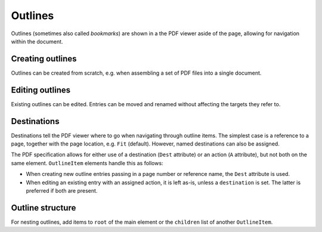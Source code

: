 .. _outlines:

Outlines
========
Outlines (sometimes also called *bookmarks*) are shown in a the PDF viewer
aside of the page, allowing for navigation within the document.

Creating outlines
-----------------
Outlines can be created from scratch, e.g. when assembling a set of PDF files
into a single document.

.. ipython::
    :verbatim:

    In [1]: from glob import glob

    In [1]: from pikepdf import Pdf, Outline, OutlineItem

    In [1]: pdf = Pdf.new()

    In [1]: outlines = Outline(pdf)

    In [1]: page_count = 0

    In [1]: for file in glob('*.pdf'):
       ...:     src = Pdf.open(file)
       ...:     oi = OutlineItem(file, page_count)
       ...:     outlines.root.append(oi)
       ...:     page_count += len(src.pages)
       ...:     pdf.pages.extend(src.pages)

    In [1]: outlines.save()

    In [1]: pdf.save('merged.pdf')

Editing outlines
----------------
Existing outlines can be edited. Entries can be moved and renamed without affecting
the targets they refer to.

Destinations
------------
Destinations tell the PDF viewer where to go when navigating through outline items.
The simplest case is a reference to a page, together with the page location, e.g.
``Fit`` (default). However, named destinations can also be assigned.

The PDF specification allows for either use of a destination (``Dest`` attribute) or
an action (``A`` attribute), but not both on the same element. ``OutlineItem`` elements
handle this as follows:

* When creating new outline entries passing in a page number or reference name,
  the ``Dest`` attribute is used.
* When editing an existing entry with an assigned action, it is left as-is, unless a
  ``destination`` is set. The latter is preferred if both are present.

.. ipython::
    :verbatim:

    In [1]: oi = OutlineItem('First', get_page_destination(pdf, 0, 'FitB', top=1000))


Outline structure
------------------
For nesting outlines, add items to ``root`` of the main element or the ``children`` list
of another ``OutlineItem``.

.. ipython::
    :verbatim:

    In [1]: main_item = OutlineItem('Main', 0)

    In [1]: outlines.root.append(main_item)

    In [1]: main_item.children.append(OutlineItem('A', 1))
